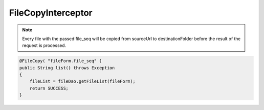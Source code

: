 .. _filecopyinterceptor:

===================
FileCopyInterceptor
===================




.. note:: Every file with the passed file_seq will be copied from sourceUrl to destinationFolder before the result of the request is processed.

.. code-block:: java
    
    @FileCopy( "fileForm.file_seq" )
    public String list() throws Exception
    {
        fileList = fileDao.getFileList(fileForm);
        return SUCCESS;
    }
    

